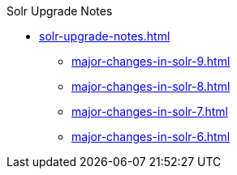 .Solr Upgrade Notes
* xref:solr-upgrade-notes.adoc[]
** xref:major-changes-in-solr-9.adoc[]
** xref:major-changes-in-solr-8.adoc[]
** xref:major-changes-in-solr-7.adoc[]
** xref:major-changes-in-solr-6.adoc[]
